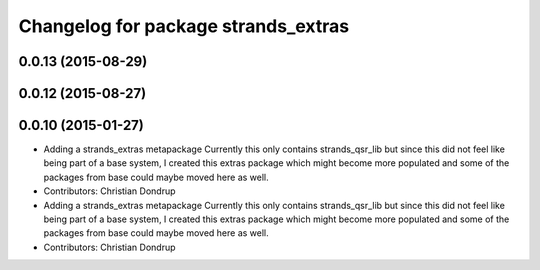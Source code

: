 ^^^^^^^^^^^^^^^^^^^^^^^^^^^^^^^^^^^^
Changelog for package strands_extras
^^^^^^^^^^^^^^^^^^^^^^^^^^^^^^^^^^^^

0.0.13 (2015-08-29)
-------------------

0.0.12 (2015-08-27)
-------------------

0.0.10 (2015-01-27)
-------------------
* Adding a strands_extras metapackage
  Currently this only contains strands_qsr_lib but since this did not feel like being part of a base system, I created this extras package which might become more populated and some of the packages from base could maybe moved here as well.
* Contributors: Christian Dondrup

* Adding a strands_extras metapackage
  Currently this only contains strands_qsr_lib but since this did not feel like being part of a base system, I created this extras package which might become more populated and some of the packages from base could maybe moved here as well.
* Contributors: Christian Dondrup
